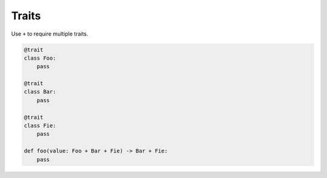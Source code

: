 Traits
------

Use ``+`` to require multiple traits.

.. code-block:: mys

   @trait
   class Foo:
       pass

   @trait
   class Bar:
       pass

   @trait
   class Fie:
       pass
                
   def foo(value: Foo + Bar + Fie) -> Bar + Fie:
       pass
